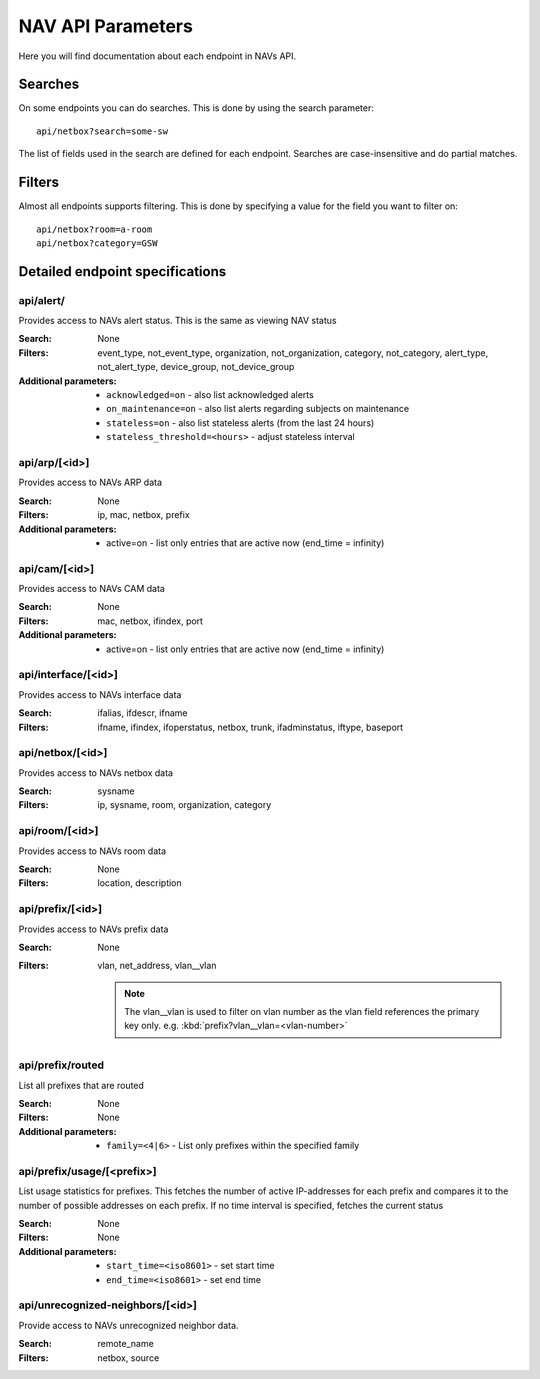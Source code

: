 ==================
NAV API Parameters
==================

Here you will find documentation about each endpoint in NAVs API.


Searches
========

On some endpoints you can do searches. This is done by using the search
parameter::

  api/netbox?search=some-sw

The list of fields used in the search are defined for each endpoint. Searches
are case-insensitive and do partial matches.


Filters
=======

Almost all endpoints supports filtering. This is done by specifying a value for
the field you want to filter on::

  api/netbox?room=a-room
  api/netbox?category=GSW


Detailed endpoint specifications
================================


api/alert/
----------

Provides access to NAVs alert status. This is the same as viewing NAV status

:Search: None

:Filters: event_type, not_event_type, organization, not_organization,
           category, not_category, alert_type, not_alert_type,
           device_group, not_device_group

:Additional parameters:
  - ``acknowledged=on`` -  also list acknowledged alerts
  - ``on_maintenance=on`` - also list alerts regarding subjects on maintenance
  - ``stateless=on`` - also list stateless alerts (from the last 24 hours)
  - ``stateless_threshold=<hours>`` - adjust stateless interval



api/arp/[<id>]
--------------

Provides access to NAVs ARP data

:Search: None

:Filters: ip, mac, netbox, prefix

:Additional parameters:
  - active=on - list only entries that are active now (end_time = infinity)


api/cam/[<id>]
--------------

Provides access to NAVs CAM data

:Search: None

:Filters: mac, netbox, ifindex, port

:Additional parameters:
  - active=on - list only entries that are active now (end_time = infinity)


api/interface/[<id>]
--------------------

Provides access to NAVs interface data

:Search: ifalias, ifdescr, ifname

:Filters: ifname, ifindex, ifoperstatus, netbox, trunk, ifadminstatus, iftype,
          baseport


api/netbox/[<id>]
-----------------

Provides access to NAVs netbox data

:Search: sysname

:Filters: ip, sysname, room, organization, category


api/room/[<id>]
---------------

Provides access to NAVs room data

:Search: None

:Filters: location, description


api/prefix/[<id>]
-----------------

Provides access to NAVs prefix data

:Search: None

:Filters: vlan, net_address, vlan__vlan

    .. NOTE:: The vlan__vlan is used to filter on vlan number as the vlan field
              references the primary key only.
              e.g. :kbd:`prefix?vlan__vlan=<vlan-number>`


api/prefix/routed
-----------------

List all prefixes that are routed

:Search: None

:Filters: None

:Additional parameters:
  - ``family=<4|6>`` - List only prefixes within the specified family


api/prefix/usage/[<prefix>]
---------------------------

List usage statistics for prefixes. This fetches the number of active
IP-addresses for each prefix and compares it to the number of possible addresses
on each prefix. If no time interval is specified, fetches the current status

:Search: None

:Filters: None

:Additional parameters:
  - ``start_time=<iso8601>`` - set start time
  - ``end_time=<iso8601>`` - set end time


api/unrecognized-neighbors/[<id>]
---------------------------------

Provide access to NAVs unrecognized neighbor data.

:Search: remote_name

:Filters: netbox, source
